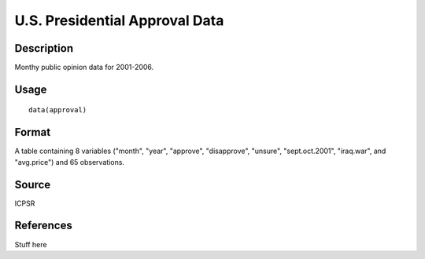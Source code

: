 +--------------------------------------+--------------------------------------+
| approval                             |
| R Documentation                      |
+--------------------------------------+--------------------------------------+

U.S. Presidential Approval Data
-------------------------------

Description
~~~~~~~~~~~

Monthy public opinion data for 2001-2006.

Usage
~~~~~

::

    data(approval)

Format
~~~~~~

A table containing 8 variables ("month", "year", "approve",
"disapprove", "unsure", "sept.oct.2001", "iraq.war", and "avg.price")
and 65 observations.

Source
~~~~~~

ICPSR

References
~~~~~~~~~~

Stuff here
